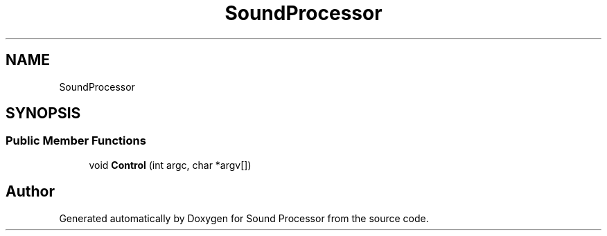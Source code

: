 .TH "SoundProcessor" 3 "Version 0.1" "Sound Processor" \" -*- nroff -*-
.ad l
.nh
.SH NAME
SoundProcessor
.SH SYNOPSIS
.br
.PP
.SS "Public Member Functions"

.in +1c
.ti -1c
.RI "void \fBControl\fP (int argc, char *argv[])"
.br
.in -1c

.SH "Author"
.PP 
Generated automatically by Doxygen for Sound Processor from the source code\&.
